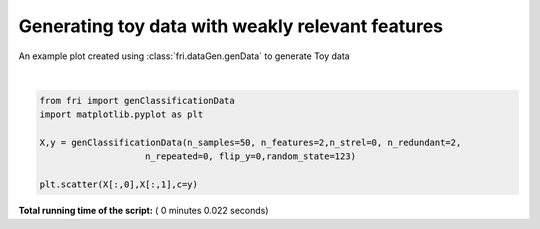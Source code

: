 

.. _sphx_glr_auto_examples_plot_genData_weak.py:


========================================================
Generating toy data with weakly relevant features
========================================================

An example plot created using :class:`fri.dataGen.genData` to generate Toy data




.. image:: /auto_examples/images/sphx_glr_plot_genData_weak_001.png
    :align: center


.. rst-class:: sphx-glr-script-out

 Out::

    Generating dataset with d=2,n=50,strongly=0,weakly=2, partition of weakly=None




|


.. code-block:: python



    from fri import genClassificationData
    import matplotlib.pyplot as plt

    X,y = genClassificationData(n_samples=50, n_features=2,n_strel=0, n_redundant=2,
                        n_repeated=0, flip_y=0,random_state=123)

    plt.scatter(X[:,0],X[:,1],c=y)


**Total running time of the script:** ( 0 minutes  0.022 seconds)



.. only :: html

 .. container:: sphx-glr-footer


  .. container:: sphx-glr-download

     :download:`Download Python source code: plot_genData_weak.py <plot_genData_weak.py>`



  .. container:: sphx-glr-download

     :download:`Download Jupyter notebook: plot_genData_weak.ipynb <plot_genData_weak.ipynb>`


.. only:: html

 .. rst-class:: sphx-glr-signature

    `Gallery generated by Sphinx-Gallery <https://sphinx-gallery.readthedocs.io>`_
